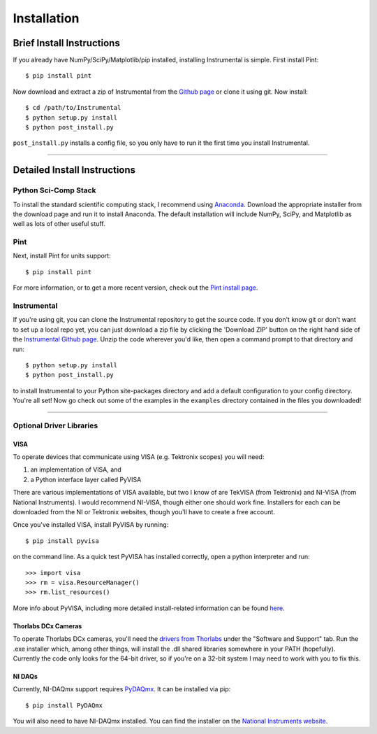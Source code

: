 Installation
============

Brief Install Instructions
--------------------------

If you already have NumPy/SciPy/Matplotlib/pip installed, installing
Instrumental is simple. First install Pint::

    $ pip install pint

Now download and extract a zip of Instrumental from the `Github page
<https://github.com/mabuchilab/Instrumental>`_ or clone it using git. Now
install::

    $ cd /path/to/Instrumental
    $ python setup.py install
    $ python post_install.py

``post_install.py`` installs a config file, so you only have to run it the
first time you install Instrumental.


------------------------------------------------------------------------------


Detailed Install Instructions
-----------------------------

Python Sci-Comp Stack
~~~~~~~~~~~~~~~~~~~~~
To install the standard scientific computing stack, I recommend using `Anaconda
<http://continuum.io/downloads>`_. Download the appropriate installer from the
download page and run it to install Anaconda. The default installation will
include NumPy, SciPy, and Matplotlib as well as lots of other useful stuff.

Pint
~~~~
Next, install Pint for units support:: 

    $ pip install pint

For more information, or to get a more recent version, check out the `Pint
install page <https://pint.readthedocs.org/en/latest/getting.html>`_.


Instrumental
~~~~~~~~~~~~
If you're using git, you can clone the Instrumental repository to get the
source code. If you don't know git or don't want to set up a local repo yet,
you can just download a zip file by clicking the 'Download ZIP' button on the
right hand side of the `Instrumental Github page
<https://github.com/mabuchilab/Instrumental>`_.  Unzip the code wherever you'd
like, then open a command prompt to that directory and run::

    $ python setup.py install
    $ python post_install.py
    
to install Instrumental to your Python site-packages directory and add a
default configuration to your config directory. You're all set! Now go check
out some of the examples in the ``examples`` directory contained in the files
you downloaded!

------------------------------------------------------------------------------

Optional Driver Libraries
~~~~~~~~~~~~~~~~~~~~~~~~~

VISA
""""

To operate devices that communicate using VISA (e.g. Tektronix scopes) you will
need::

1. an implementation of VISA, and
2. a Python interface layer called PyVISA
  
There are various implementations of VISA available, but two I know of are
TekVISA (from Tektronix) and NI-VISA (from National Instruments). I would
recommend NI-VISA, though either one should work fine. Installers for each can
be downloaded from the NI or Tektronix websites, though you'll have to create a
free account.

Once you've installed VISA, install PyVISA by running::

    $ pip install pyvisa

on the command line. As a quick test PyVISA has installed correctly, open a
python interpreter and run::

    >>> import visa
    >>> rm = visa.ResourceManager()
    >>> rm.list_resources()

More info about PyVISA, including more detailed install-related information can
be found `here <http://pyvisa.readthedocs.org/en/latest/>`_.



Thorlabs DCx Cameras
""""""""""""""""""""
To operate Thorlabs DCx cameras, you'll need the `drivers from Thorlabs
<http://www.thorlabs.us/software_pages/ViewSoftwarePage.cfm?Code=DCx>`_ under
the "Software and Support" tab. Run the .exe installer which, among other
things, will install the .dll shared libraries somewhere in your PATH
(hopefully). Currently the code only looks for the 64-bit driver, so if you're
on a 32-bit system I may need to work with you to fix this.


NI DAQs
"""""""
Currently, NI-DAQmx support requires `PyDAQmx
<https://pythonhosted.org/PyDAQmx/>`_. It can be installed via pip::

    $ pip install PyDAQmx

You will also need to have NI-DAQmx installed. You can find the installer
on the `National Instruments website <http://www.ni.com>`_.
